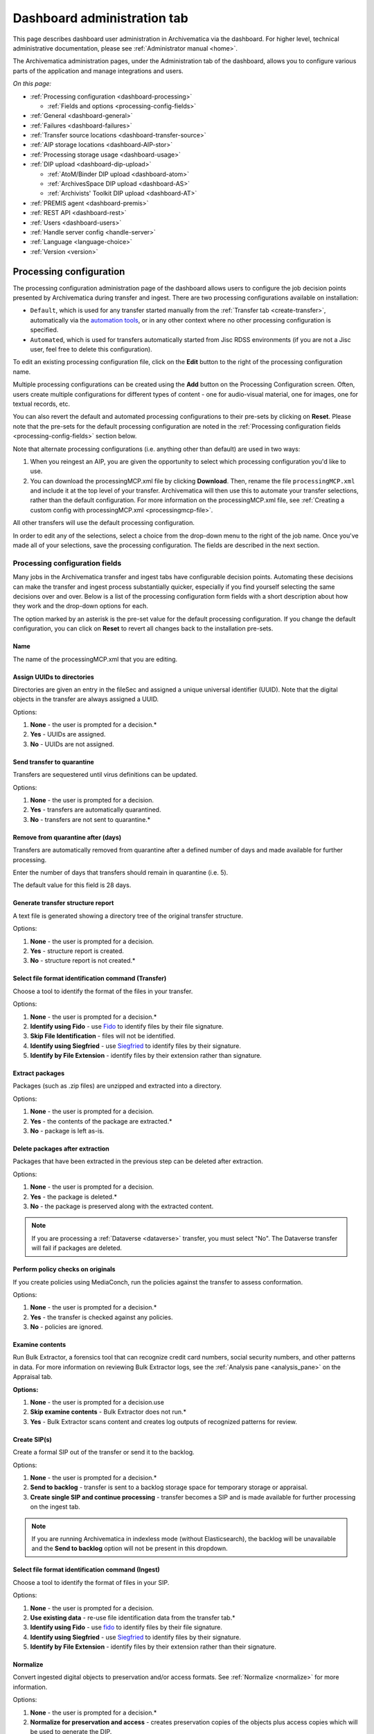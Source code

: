 .. _dashboard-admin:

============================
Dashboard administration tab
============================

This page describes dashboard user administration in Archivematica via the
dashboard. For higher level, technical administrative documentation, please
see :ref:`Administrator manual <home>`.

The Archivematica administration pages, under the Administration tab of the
dashboard, allows you to configure various parts of the application and manage
integrations and users.

*On this page:*

* :ref:`Processing configuration <dashboard-processing>`

  * :ref:`Fields and options <processing-config-fields>`

* :ref:`General <dashboard-general>`
* :ref:`Failures <dashboard-failures>`
* :ref:`Transfer source locations <dashboard-transfer-source>`
* :ref:`AIP storage locations <dashboard-AIP-stor>`
* :ref:`Processing storage usage <dashboard-usage>`
* :ref:`DIP upload <dashboard-dip-upload>`

  * :ref:`AtoM/Binder DIP upload <dashboard-atom>`
  * :ref:`ArchivesSpace DIP upload <dashboard-AS>`
  * :ref:`Archivists' Toolkit DIP upload <dashboard-AT>`

* :ref:`PREMIS agent <dashboard-premis>`
* :ref:`REST API <dashboard-rest>`
* :ref:`Users <dashboard-users>`
* :ref:`Handle server config <handle-server>`
* :ref:`Language <language-choice>`
* :ref:`Version <version>`


.. _dashboard-processing:

Processing configuration
------------------------

The processing configuration administration page of the dashboard allows users
to configure the job decision points presented by Archivematica during transfer
and ingest. There are two processing configurations available on installation:

* ``Default``, which is used for any transfer started manually from the
  :ref:`Transfer tab <create-transfer>`, automatically via the
  `automation tools`_, or in any other context where no other processing
  configuration is specified.
* ``Automated``, which is used for transfers automatically started from Jisc
  RDSS environments (if you are not a Jisc user, feel free to delete this
  configuration).

.. image:: images/processing-config.*
   :align: center
   :width: 60%
   :alt: Processing configuration screen, showing two configurations: default and automated

To edit an existing processing configuration file, click on the **Edit** button
to the right of the processing configuration name.

Multiple processing configurations can be created using the **Add** button on
the Processing Configuration screen. Often, users create multiple configurations
for different types of content - one for audio-visual material, one for images,
one for textual records, etc.

You can also revert the default and automated processing configurations to their
pre-sets by clicking on **Reset**. Please note that the pre-sets for the default
processing configuration are noted in the :ref:`Processing configuration fields
<processing-config-fields>` section below.

Note that alternate processing configurations (i.e. anything other than default)
are used in two ways:

#. When you reingest an AIP, you are given the opportunity to select which
   processing configuration you'd like to use.
#. You can download the processingMCP.xml file by clicking **Download**. Then,
   rename the file ``processingMCP.xml`` and include it at the top level of your
   transfer. Archivematica will then use this to automate your transfer
   selections, rather than the default configuration. For more information on
   the processingMCP.xml file, see :ref:`Creating a custom config with
   processingMCP.xml <processingmcp-file>`.

All other transfers will use the default processing configuration.

In order to edit any of the selections, select a choice from the drop-down menu
to the right of the job name. Once you've made all of your selections, save the
processing configuration. The fields are described in the next section.

.. image:: images/ProcessingConfig.*
   :align: center
   :width: 60%
   :alt: Processing configuration screen in the dashboard

.. _processing-config-fields:

Processing configuration fields
^^^^^^^^^^^^^^^^^^^^^^^^^^^^^^^

Many jobs in the Archivematica transfer and ingest tabs have configurable
decision points. Automating these decisions can make the transfer and ingest
process substantially quicker, especially if you find yourself selecting the
same decisions over and over. Below is a list of the processing configuration
form fields with a short description about how they work and the drop-down
options for each.

The option marked by an asterisk is the pre-set value for the default processing
configuration. If you change the default configuration, you can click on
**Reset** to revert all changes back to the installation pre-sets.

Name
++++

The name of the processingMCP.xml that you are editing.

Assign UUIDs to directories
+++++++++++++++++++++++++++

Directories are given an entry in the fileSec and assigned a unique universal
identifier (UUID). Note that the digital objects in the transfer are always
assigned a UUID.

Options:

#. **None** - the user is prompted for a decision.*
#. **Yes** - UUIDs are assigned.
#. **No** - UUIDs are not assigned.

Send transfer to quarantine
+++++++++++++++++++++++++++

Transfers are sequestered until virus definitions can be updated.

Options:

#. **None** - the user is prompted for a decision.
#. **Yes** - transfers are automatically quarantined.
#. **No** - transfers are not sent to quarantine.*

Remove from quarantine after (days)
+++++++++++++++++++++++++++++++++++

Transfers are automatically removed from quarantine after a defined number of
days and made available for further processing.

Enter the number of days that transfers should remain in quarantine (i.e. 5).

The default value for this field is 28 days.

Generate transfer structure report
++++++++++++++++++++++++++++++++++

A text file is generated showing a directory tree of the original transfer
structure.

Options:

#. **None** - the user is prompted for a decision.
#. **Yes** - structure report is created.
#. **No** - structure report is not created.*

Select file format identification command (Transfer)
++++++++++++++++++++++++++++++++++++++++++++++++++++

Choose a tool to identify the format of the files in your transfer.

Options:

#. **None** - the user is prompted for a decision.*
#. **Identify using Fido** - use `Fido`_ to identify files by their file
   signature.
#. **Skip File Identification** - files will not be identified.
#. **Identify using Siegfried** - use `Siegfried`_ to identify files by their
   signature.
#. **Identify by File Extension** - identify files by their extension rather
   than signature.

Extract packages
++++++++++++++++

Packages (such as .zip files) are unzipped and extracted into a directory.

Options:

#. **None** - the user is prompted for a decision.
#. **Yes** - the contents of the package are extracted.*
#. **No** - package is left as-is.

Delete packages after extraction
++++++++++++++++++++++++++++++++

Packages that have been extracted in the previous step can be deleted after
extraction.

Options:

#. **None** - the user is prompted for a decision.
#. **Yes** - the package is deleted.*
#. **No** - the package is preserved along with the extracted content.

.. note::

   If you are processing a :ref:`Dataverse <dataverse>` transfer, you must
   select "No". The Dataverse transfer will fail if packages are deleted.

Perform policy checks on originals
++++++++++++++++++++++++++++++++++

If you create policies using MediaConch, run the policies against the transfer
to assess conformation.

Options:

#. **None** - the user is prompted for a decision.*
#. **Yes** - the transfer is checked against any policies.
#. **No** - policies are ignored.

Examine contents
++++++++++++++++

Run Bulk Extractor, a forensics tool that can recognize credit card numbers,
social security numbers, and other patterns in data. For more information on
reviewing Bulk Extractor logs, see the :ref:`Analysis pane <analysis_pane>` on
the Appraisal tab.

**Options:**

#. **None** - the user is prompted for a decision.use
#. **Skip examine contents** - Bulk Extractor does not run.*
#. **Yes** - Bulk Extractor scans content and creates log outputs of recognized
   patterns for review.

Create SIP(s)
+++++++++++++

Create a formal SIP out of the transfer or send it to the backlog.

Options:

#. **None** - the user is prompted for a decision.*
#. **Send to backlog** - transfer is sent to a backlog storage space for
   temporary storage or appraisal.
#. **Create single SIP and continue processing** - transfer becomes a SIP and is
   made available for further processing on the ingest tab.

.. note::

   If you are running Archivematica in indexless mode (without Elasticsearch),
   the backlog will be unavailable and the **Send to backlog** option will not
   be present in this dropdown.

Select file format identification command (Ingest)
++++++++++++++++++++++++++++++++++++++++++++++++++

Choose a tool to identify the format of files in your SIP.

Options:

#. **None** - the user is prompted for a decision.
#. **Use existing data** - re-use file identification data from the transfer
   tab.*
#. **Identify using Fido** - use `fido`_
   to identify files by their file signature.
#. **Identify using Siegfried** - use `Siegfried`_
   to identify files by their signature.
#. **Identify by File Extension** - identify files by their extension rather
   than their signature.

Normalize
+++++++++

Convert ingested digital objects to preservation and/or access formats. See
:ref:`Normalize <normalize>` for more information.

Options:

#. **None** - the user is prompted for a decision.*
#. **Normalize for preservation and access** - creates preservation copies of
   the objects plus access copies which will be used to generate the DIP.
#. **Normalize for preservation** - creates preservation copies only. No access
   copies are created and no DIP will be generated.
#. **Normalize manually** - see :ref:`Manual Normalization <manual-norm>` for
   more information.
#. **Do not normalize** - the AIP will contain originals only. No preservation
   or access copies are generated and no DIP will be generated.
#. **Normalize service files preservation** - see :ref:`Transferring material
   with service (mezzanine) files <transfer-service-files>` for more
   information.
#. **Normalize for access** - the AIP will contain originals only. No
   preservation copies will be generated. Access copies will be created which
   will be used to generate the DIP.

Approve normalization
+++++++++++++++++++++

The dashboard allows users to review the normalization output and the
normalization report.

Options:

#. **None** - the user has a chance to review and approve normalization.*
#. **Yes** - skip the review step and automatically continue processing.

Generate thumbnails
+++++++++++++++++++

This gives the option of generating thumbnails for use in the AIP and DIP.

Options:

#. **None** - the user is prompted for a decision.*
#. **Yes, without default** - thumbnails will be produced for any format which
   has a :ref:`normalize for thumbnails <normalization>` rule in the FPR.
   Formats which do not have a rule will not have a thumbnail generated.
#. **No** - thumbnails will not be generated.
#. **Yes** - thumbnails will be generated according to the format rules in the
   FPR. Formats which do not have a rule will have a default thumbnail
   generated (grey document icon).

Perform policy checks on preservation derivatives
+++++++++++++++++++++++++++++++++++++++++++++++++

If you create policies using MediaConch, run the policies against the
newly-created preservation derivatives to ensure conformation.

Options:

#. **None** - the user is prompted for a decision.*
#. **Yes** - the normalized files are checked against any policies.
#. **No** - policies are ignored.

Perform policy checks on access derivatives
+++++++++++++++++++++++++++++++++++++++++++

If you create policies using MediaConch, run the policies against the
newly-created preservation derivatives to ensure conformation.

Options:

#. **None** - the user is prompted for a decision.*
#. **Yes** - the normalized files are checked against any policies.
#. **No** - policies are ignored.

Bind PIDs
+++++++++

Assign persistent identifiers and send the information to a Handle Server (must
be configured).

Options:

#. **None** - the user is prompted for a decision.*
#. **Yes** - PIDs are created and a API call posts the PIDs to the Handle
   Server.
#. **No** - PIDs are not created.

Document empty directories
++++++++++++++++++++++++++

By default, Archivematica removes empty directories and does not document that
they existed.

Options:

#. **None** - the user is prompted for a decision.*
#. **Yes** - an entry for the directory is created in the structmap.
#. **No** - the directory is not documented.

Reminder: add metadata if desired
+++++++++++++++++++++++++++++++++

Archivematica allows users to see :ref:`add metadata <add-metadata>` to the SIP
using the GUI. This reminder occurs at the last moment that it is possible to
add metadata; once the ingest proceeds past this point, it is no longer possible
to add metadata to the SIP.

Options:

#. **None** - the user has a chance to add metadata.
#. **Continue** - skip the reminder and automatically continue processing.*

Transcribe files (OCR)
++++++++++++++++++++++

Users can elect to run Tesseract, an OCR tool that is included in Archivematica,
to produce text files containing file transcripts. For more information,
see (see :ref:`Transcribe SIP contents <transcribe-contents>`).

Options:

#. **None** - the user is prompted for a decision.
#. **Yes** - Tesseract runs on all OCR-able files.
#. **No** - Tesseract does not run.*

Select file format identification command (Submission documentation & metadata)
+++++++++++++++++++++++++++++++++++++++++++++++++++++++++++++++++++++++++++++++

Choose a tool to identify the format of any submission documentation and/or
metadata files that were included in your transfer.

Options:

#. **None** - the user is prompted for a decision.*
#. **Identify using Siegfried** - use `Siegfried`_
   to identify files by their signature.
#. **Identify using Fido** - use `fido`_
   to identify files by their file signature.
#. **Identify by File Extension** - identify files by their extension rather
   than their signature.
#. **Skip File Identification** - file identification is not run on submission
   documentation or metadata files.

Select compression algorithm
++++++++++++++++++++++++++++

AIPs created by Archivematica can be stored as compressed packages or
uncompressed, depending on your storage requirements.

Options:

#. **None** - the user is prompted for a decision.
#. **7z using bzip2** - a 7Zip file is created using the tool `bzip2`_.*
#. **7z using LZMA** - a 7Zip file is created using the tool `LZMA`_.
#. **Uncompressed** - the AIP is not compressed.
#. **Parallel bzip2** - a 7Zip file is created using the tool
   `Parallel bzip2 (pbzip2)`_.

Select compression level
++++++++++++++++++++++++

If you selected a compression choice in the step above, you can determine how
compressed you would like your AIP to be. Selecting a higher compression level
means that the resulting AIP is smaller, but compression also takes longer.
Lower compression levels mean quicker compression, but a larger AIP.

Options:

#. **None** - the user is prompted for a decision.
#. **5 - normal compression mode** - the compression tool will strike a balance
   between speed and compression to make a moderately-sized, moderately-
   compressed AIP.*
#. **7 - maximum compression** - a smaller AIP that takes longer to compress.
#. **9 - ultra compression** - the smallest possible AIP.
#. **3 - fast compression mode** - a larger AIP that will be compressed quickly.
#. **1 - fastest mode** - the AIP will be compressed as quickly as possible.

Store AIP
+++++++++

Once processing is complete, AIPs can be stored without interrupting the
workflow in the dashboard.

Options:

#. **None** - the user is prompted for a decision.*
#. **Yes** - the AIP is marked for storage automatically.

Store AIP location
++++++++++++++++++

If the previous step and this step are configured, all AIPs will be sent to the
selected storage location (unless you have included a custom processing
configuration with the transfer that defines another location).

Options:

#. **None** - the user is prompted for a decision.*
#. **Default location** - the AIP is stored in the AIP storage location that has
   been defined as the default in the Storage Service.
#. **[Other storage locations]** - any other AIP storage locations that are
   available will also appear on this list.

Upload DIP
++++++++++

If a DIP was created, it can be automatically sent to an access system for which
there is an Archivematica integration.

Options:

#. **None** - the user is prompted for a decision.*
#. **Upload DIP to CONTENTdm** - see :ref:`CONTENTdm <contentdm>` DIP upload
   documentation.
#. **Upload DIP to Archivists Toolkit** - see :ref:`Archivists Toolkit
   <archivists-toolkit>` DIP upload documentation.
#. **Upload DIP to AtoM** - see :ref:`AtoM <upload-atom>` DIP upload
   documentation.
#. **Do not upload** - the DIP will not be uploaded to an access system.
#. **Upload DIP to ArchivesSpace** - see :ref:`ArchivesSpace <upload-as>` DIP
   upload documentation.

Store DIP
+++++++++

If a DIP was created, it can be stored without interrupting the workflow in the
dashboard. Note that DIP storage is not required, and that DIPs can be created
on demand by :ref:`reingesting the AIP <reingest>`.

Options:

#. **None** - the user is prompted for a decision.*
#. **Yes** - the DIP is marked for storage automatically.

Store DIP location
++++++++++++++++++

If the previous step and this step are configured, all DIPs will be sent to the
selected storage location (unless you have included a custom processing
configuration with the transfer that defines another location).

Options:

#. **None** - the user is prompted for a decision.*
#. **Default location** - the DIP is stored in the DIP storage location that has
   been defined as the default in the Storage Service.
#. **[Other storage locations]** - any other DIP storage locations that are
   available will also appear on this list.

.. _dashboard-general:

General
-------

In this section, you can configure the following for your Archivematica client:

* Storage Service options
* Checksum algorithm
* Elasticsearch indexing

.. figure:: images/generalConfig.*
   :align: center
   :figwidth: 70%
   :width: 100%
   :alt: General configuration options in Administration tab of the dashboard

   General configuration options in Administration tab of the dashboard

Storage Service options
^^^^^^^^^^^^^^^^^^^^^^^

This is where you'll find the complete URL for the Storage Service, along with a
username and API key. See the Storage Service documentation for more information
about this feature.

Checksum algorithm
^^^^^^^^^^^^^^^^^^

You can select which checksum algorithm Archivematica will use during the
*Assign UUIDs and checksums* microservice in Transfer. Choose between MD5,
SHA-1, SHA-256 and SHA-512.

Elasticsearch indexing
^^^^^^^^^^^^^^^^^^^^^^

As of Archivematica 1.7, Elasticsearch is optional. Installing Archivematica
without Elasticsearch means reduced consumption of compute resources and lower
operational complexity. Disabling Elasticsearch means that the Backlog,
Appraisal, and Archival Storage tabs do not appear and their functionality is
not available.

This section in the General configuration shows if Elasticsearch is enabled or
disabled.

.. _dashboard-failures:

Failures
--------

This page displays packages that failed during processing.

.. figure:: images/failuresAdmin.*
   :align: center
   :figwidth: 70%
   :width: 100%
   :alt: Failures report in the dashboard

   Failures report in the dashboard


Clicking the date, name or UUID will display a report of the failure:

.. image:: images/failReport.*
   :align: center
   :width: 70%
   :alt: Failure report for a failed transfer

The failure report can be removed from the Dashboard by clicking Delete.

.. _dashboard-transfer-source:

Transfer source location
------------------------

Archivematica allows you to start transfers using the operating system's file
browser or via a web interface. Source files for transfers, however, cannot be
uploaded using the web interface; they must exist on volumes accessible to the
Archivematica MCP server and configured via the Storage Service.

When starting a transfer you are required to select one or more directories of
files to add to the transfer.

.. _dashboard-AIP-stor:

AIP storage locations
---------------------

AIP storage directories are directories in which completed AIPs are stored.
Storage directories can be specified in a manner similar to transfer source
directories using the Storage Service.

You can view your transfer source directories in the Administrative tab of the
dashboard under "AIP storage locations".

.. _dashboard-usage:

Processing storage usage
------------------------

This section of the Administration page displays various processing locations
with their current usage of available space.

.. image:: images/ProcessingUsage.*
   :align: center
   :width: 80%
   :alt: Processing storage usage area of Administration page

Administrators can use the "clear" buttons to delete the contents of these
processing locations to make more room on their server.

.. _dashboard-dip-upload:

DIP upload
----------

Archivematica has access integrations with three access platforms: AtoM,
ArchivesSpace, and Archivists' Toolkit. For more information on Archivematica
integrations, please see the :ref:`Integrations <integrations>` page.

.. _dashboard-atom:

AtoM/Binder DIP upload
^^^^^^^^^^^^^^^^^^^^^^

Archivematica can upload DIPs directly to an `AtoM`_ website so that the
contents can be accessed online. Using the same configuration screen, you can
also configure Archivematica to upload DIPs to `Binder`_, which is built off the
AtoM framework.

For more information on configuring the AtoM/Binder DIP upload parameters and
the servers, please see the :ref:`AtoM/Binder DIP upload <admin-dashboard-atom>`
configuration instructions.

**Levels of description**

You can fetch levels of description from AtoM so that they can be used in
:ref:`SIP arrange <arrange-sip>`. Click on Levels of Description, then
Fetch from AtoM to get an updated list from the AtoM levels of description
taxonomy.

.. image:: images/AtoM_lod.*
   :align: center
   :width: 80%
   :alt: Levels of description from AtoM shown in Archivematica administration screen

If there are levels of description in the AtoM taxonomy that you prefer not to
use in Archivematica SIP arrange, you can remove them using the red delete
button. You can change the order that they appear in SIP arrange by using the
up/down arrows in this screen.

.. note::

   You may need an administrator to configure AtoM for DIP uploads from
   Archivematica. For administrator instructions, see :ref:`AtoM DIP upload
   <admin-dashboard-atom>` in the Administrator manual

.. _dashboard-AS:

ArchivesSpace DIP upload
^^^^^^^^^^^^^^^^^^^^^^^^

Before ingesting digital objects destined for ArchivesSpace, ensure that
the ArchivesSpace DIP upload settings in the administration tab of the
dashboard have been set.

For more information on configuring the ArchivesSpace DIP upload parameters,
please see the Admin Manual :ref:`ArchivesSpace DIP upload <admin-dashboard-AS>`
configuration instructions.

.. _dashboard-AT:

Archivists Toolkit DIP upload
^^^^^^^^^^^^^^^^^^^^^^^^^^^^^

Before ingesting digital objects destined for Archivists' Toolkit, ensure that
the Achivists' Toolkit DIP upload settings in the administration tab of the
dashboard have been set.

Should you wish to enable the PREMIS-based restrictions functionality, choose
*base on PREMIS* under **Restrictions Apply**. To add PREMIS rights, please see
:ref:`Add PREMIS rights and restrictions <at-premis>`.

For more information on configuring the Archivists' Toolkit DIP upload
parameters, please see the Admin Manual :ref:`Archivists' Toolkit DIP upload
<admin-dashboard-AT>` configuration instructions.

.. seealso::

   * :ref:`Archivists Toolkit <archivists-toolkit>`

.. important::

   We no longer actively test DIP uploads to Archivists' Toolkit.

.. _dashboard-premis:

PREMIS agent
------------

The PREMIS agent name and code can be set via the administration interface.

.. image:: images/PREMISAdmin.*
   :align: center
   :width: 80%
   :alt: PREMIS agent settings in Administration tab

The PREMIS agent information is used in the METS files created by Archivematica
to identify the agency performing the digital preservation events.

.. _dashboard-rest:

REST API
--------

Archivematica includes a REST API for automating transfer approval.
Artefactual recommends that a technical administrator configure the options
for this feature.

To configure Archivematica to use the REST API for automation, see
:ref:`Administrator manual - REST API <admin-dashboard-rest>`.

.. _dashboard-users:

Users
-----

The dashboard provides a simple cookie-based user authentication system using
the `Django authentication framework`_. Access to the dashboard is limited only
to logged-in users and a login page will be shown when the user is not
recognized. If the application can't find any user in the database, the user
creation page will be shown instead, allowing the creation of an administrator
account.

Users can be also created, modified and deleted from the Administration tab.
Only users who are administrators can create and edit user accounts.

You can add a new user to the system by clicking the "Add new" button on the
user administration page. By adding a user you provide a way to access
Archivematica using a username/password combination. Should you need to change
a user's username or password, you can do so by clicking the "Edit" button,
corresponding to the user, on the administration page. Should you need to
revoke a user's access, you can click the corresponding "Delete" button.

For more information about user creation, deletion, and security, please see
the :ref:`Users <admin-dashboard-users>` section in the Admin Manual.

.. _handle-server:

Handle Server config
--------------------
Archivematica can to be configured to make requests to a Handle System HTTP API
so that files, directories and entire AIPs can be assigned persistent
identifiers (PIDS) and derived persistent URLs (PURLs).

.. _language-choice:

Language
--------

The language menu allows you to choose from select languages.

Archivematica is translated by volunteers through `Transifex`_. The completeness
of a language is dependent on how many strings have been translated in
Transifex. For information about contributing translations to the Archivematica
project, see :ref:`Translations <translations>`.

.. _version:

Version
-------
This tab displays the version of Archivematica you're using.

:ref:`Back to the top <dashboard-admin>`

.. _AtoM: www.accesstomemory.org
.. _Django authentication framework: https://docs.djangoproject.com/en/1.4/topics/auth/
.. _automation tools: https://github.com/artefactual/automation-tools
.. _Fido: http://openpreservation.org/technology/products/fido/
.. _Siegfried: https://www.itforarchivists.com/siegfried
.. _bzip2: http://www.bzip.org/
.. _LZMA: http://www.7-zip.org/sdk.html
.. _Parallel bzip2 (pbzip2): http://compression.ca/pbzip2/
.. _`Binder`: https://binder.readthedocs.io/en/latest/contents.html
.. _`Transifex`: https://www.transifex.com/artefactual/archivematica/
